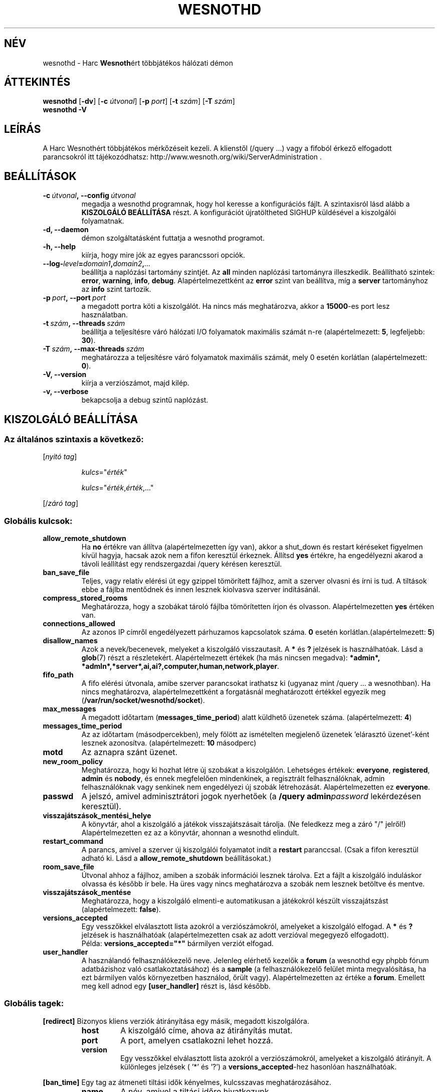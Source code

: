 .\" This program is free software; you can redistribute it and/or modify
.\" it under the terms of the GNU General Public License as published by
.\" the Free Software Foundation; either version 2 of the License, or
.\" (at your option) any later version.
.\"
.\" This program is distributed in the hope that it will be useful,
.\" but WITHOUT ANY WARRANTY; without even the implied warranty of
.\" MERCHANTABILITY or FITNESS FOR A PARTICULAR PURPOSE.  See the
.\" GNU General Public License for more details.
.\"
.\" You should have received a copy of the GNU General Public License
.\" along with this program; if not, write to the Free Software
.\" Foundation, Inc., 51 Franklin Street, Fifth Floor, Boston, MA  02110-1301  USA
.\"
.
.\"*******************************************************************
.\"
.\" This file was generated with po4a. Translate the source file.
.\"
.\"*******************************************************************
.TH WESNOTHD 6 2011 wesnothd "Harc Wesnothért többjátékos hálózati démon"
.
.SH NÉV
.
wesnothd \- Harc \fBWesnoth\fPért többjátékos hálózati démon
.
.SH ÁTTEKINTÉS
.
\fBwesnothd\fP [\|\fB\-dv\fP\|] [\|\fB\-c\fP \fIútvonal\fP\|] [\|\fB\-p\fP \fIport\fP\|] [\|\fB\-t\fP
\fIszám\fP\|] [\|\fB\-T\fP \fIszám\fP\|]
.br
\fBwesnothd\fP \fB\-V\fP
.
.SH LEÍRÁS
.
A Harc Wesnothért többjátékos mérkőzéseit kezeli. A klienstől (/query ...)
vagy a fifoból érkező elfogadott parancsokról itt tájékozódhatsz:
http://www.wesnoth.org/wiki/ServerAdministration .
.
.SH BEÁLLÍTÁSOK
.
.TP 
\fB\-c\ \fP\fIútvonal\fP\fB,\ \-\-config\fP\fI\ útvonal\fP
megadja a wesnothd programnak, hogy hol keresse a konfigurációs fájlt. A
szintaxisról lásd alább a \fBKISZOLGÁLÓ BEÁLLÍTÁSA\fP részt. A konfigurációt
újratöltheted SIGHUP küldésével a kiszolgálói folyamatnak.
.TP 
\fB\-d, \-\-daemon\fP
démon szolgáltatásként futtatja a wesnothd programot.
.TP 
\fB\-h, \-\-help\fP
kiírja, hogy mire jók az egyes parancssori opciók.
.TP 
\fB\-\-log\-\fP\fIlevel\fP\fB=\fP\fIdomain1\fP\fB,\fP\fIdomain2\fP\fB,\fP\fI...\fP
beállítja a naplózási tartomány szintjét. Az \fBall\fP minden naplózási
tartományra illeszkedik. Beállítható szintek: \fBerror\fP,\ \fBwarning\fP,\ \fBinfo\fP,\ \fBdebug\fP. Alapértelmezettként az \fBerror\fP szint van beállítva, míg
a \fBserver\fP tartományhoz az \fBinfo\fP szint tartozik.
.TP 
\fB\-p\ \fP\fIport\fP\fB,\ \-\-port\fP\fI\ port\fP
a megadott portra köti a kiszolgálót. Ha nincs más meghatározva, akkor a
\fB15000\fP\-es port lesz használatban.
.TP 
\fB\-t\ \fP\fIszám\fP\fB,\ \-\-threads\fP\fI\ szám\fP
beállítja a teljesítésre váró hálózati I/O folyamatok maximális számát n\-re
(alapértelmezett: \fB5\fP, legfeljebb: \fB30\fP).
.TP 
\fB\-T\ \fP\fIszám\fP\fB,\ \-\-max\-threads\fP\fI\ szám\fP
meghatározza a teljesítésre váró folyamatok maximális számát, mely 0 esetén
korlátlan (alapértelmezett: \fB0\fP).
.TP 
\fB\-V, \-\-version\fP
kiírja a verziószámot, majd kilép.
.TP 
\fB\-v, \-\-verbose\fP
bekapcsolja a debug szintű naplózást.
.
.SH "KISZOLGÁLÓ BEÁLLÍTÁSA"
.
.SS "Az általános szintaxis a következő:"
.
.P
[\fInyitó tag\fP]
.IP
\fIkulcs\fP="\fIérték\fP"
.IP
\fIkulcs\fP="\fIérték\fP,\fIérték\fP,..."
.P
[/\fIzáró tag\fP]
.
.SS "Globális kulcsok:"
.
.TP 
\fBallow_remote_shutdown\fP
Ha \fBno\fP értékre van állítva (alapértelmezetten így van), akkor a shut_down
és restart kéréseket figyelmen kívül hagyja, hacsak azok nem a fifon
keresztül érkeznek. Állítsd \fByes\fP értékre, ha engedélyezni akarod a távoli
leállítást egy rendszergazdai /query kérésen keresztül.
.TP 
\fBban_save_file\fP
Teljes, vagy relatív elérési út egy gzippel tömörített fájlhoz, amit a
szerver olvasni és írni is tud. A tiltások ebbe a fájlba mentődnek és innen
lesznek kiolvasva szerver indításánál.
.TP 
\fBcompress_stored_rooms\fP
Meghatározza, hogy a szobákat tároló fájlba tömörítetten írjon és
olvasson. Alapértelmezetten \fByes\fP értéken van.
.TP 
\fBconnections_allowed\fP
Az azonos IP címről engedélyezett párhuzamos kapcsolatok száma. \fB0\fP esetén
korlátlan.(alapértelmezett: \fB5\fP)
.TP 
\fBdisallow_names\fP
Azok a nevek/becenevek, melyeket a kiszolgáló visszautasít. A \fB*\fP és \fB?\fP
jelzések is használhatóak. Lásd a \fBglob\fP(7) részt a
részletekért. Alapértelmezett értékek (ha más nincsen megadva): \fB*admin*,
*admln*,*server*,ai,ai?,computer,human,network,player\fP.
.TP 
\fBfifo_path\fP
A fifo elérési útvonala, amibe szerver parancsokat irathatsz ki (ugyanaz
mint /query ... a wesnothban). Ha nincs meghatározva, alapértelmezettként a
forgatásnál meghatározott értékkel egyezik meg
(\fB/var/run/socket/wesnothd/socket\fP).
.TP 
\fBmax_messages\fP
A megadott időtartam (\fBmessages_time_period\fP) alatt küldhető üzenetek
száma. (alapértelmezett: \fB4\fP)
.TP 
\fBmessages_time_period\fP
Az az időtartam (másodpercekben), mely fölött az ismételten megjelenő
üzenetek 'elárasztó üzenet'\-ként lesznek azonosítva. (alapértelmezett: \fB10\fP
másodperc)
.TP 
\fBmotd\fP
Az aznapra szánt üzenet.
.TP 
\fBnew_room_policy\fP
Meghatározza, hogy ki hozhat létre új szobákat a kiszolgálón. Lehetséges
értékek: \fBeveryone\fP, \fBregistered\fP, \fBadmin\fP és \fBnobody\fP, és ennek
megfelelően mindenkinek, a regisztrált felhasználóknak, admin
felhasználóknak vagy senkinek nem engedélyezi új szobák
létrehozását. Alapértelmezetten ez \fBeveryone\fP.
.TP 
\fBpasswd\fP
A jelszó, amivel adminisztrátori jogok nyerhetőek (a \fB/query
admin\fP\fIpassword\fP lekérdezésen keresztül).
.TP 
\fBvisszajátszások_mentési_helye\fP
A könyvtár, ahol a kiszolgáló a játékok visszajátszásait tárolja. (Ne
feledkezz meg a záró "/" jelről!) Alapértelmezetten ez az a könyvtár,
ahonnan a wesnothd elindult.
.TP 
\fBrestart_command\fP
A parancs, amivel a szerver új kiszolgálói folyamatot indít a \fBrestart\fP
paranccsal. (Csak a fifon keresztül adható ki. Lásd a
\fBallow_remote_shutdown\fP beállításokat.)
.TP 
\fBroom_save_file\fP
Útvonal ahhoz a fájlhoz, amiben a szobák információi lesznek tárolva. Ezt a
fájlt a kiszolgáló induláskor olvassa és később ír bele. Ha üres vagy nincs
meghatározva a szobák nem lesznek betöltve és mentve.
.TP 
\fBvisszajátszások_mentése\fP
Meghatározza, hogy a kiszolgáló elmenti\-e automatikusan a játékokról készült
visszajátszást (alapértelmezett: \fBfalse\fP).
.TP 
\fBversions_accepted\fP
Egy vesszőkkel elválasztott lista azokról a verziószámokról, amelyeket a
kiszolgáló elfogad. A \fB*\fP és \fB?\fP jelzések is használhatóak
(alapértelmezetten csak az adott verzióval megegyező elfogadott).
.br
Példa: \fBversions_accepted="*"\fP bármilyen verziót elfogad.
.TP  
\fBuser_handler\fP
A használandó felhasználókezelő neve. Jelenleg elérhető kezelők a \fBforum\fP
(a wesnothd egy phpbb fórum adatbázishoz való csatlakoztatásához) és a
\fBsample\fP (a felhasználókezelő felület minta megvalósítása, ha ezt bármilyen
valós környezetben használod, őrült vagy). Alapértelmezetten az értéke a
\fBforum\fP. Emellett meg kell adnod egy \fB[user_handler]\fP részt is, lásd
később.
.
.SS "Globális tagek:"
.
.P
\fB[redirect]\fP Bizonyos kliens verziók átirányítása egy másik, megadott
kiszolgálóra.
.RS
.TP 
\fBhost\fP
A kiszolgáló címe, ahova az átirányítás mutat.
.TP 
\fBport\fP
A port, amelyen csatlakozni lehet hozzá.
.TP 
\fBversion\fP
Egy vesszőkkel elválasztott lista azokról a verziószámokról, amelyeket a
kiszolgáló átirányít. A különleges jelzések ( '*' és '?') a
\fBversions_accepted\fP\-hez hasonlóan használhatóak.
.RE
.P
\fB[ban_time]\fP Egy tag az átmeneti tiltási idők kényelmes, kulcsszavas
meghatározásához.
.RS
.TP 
\fBname\fP
A név, amivel a tiltási időre hivatkozunk.
.TP 
\fBtime\fP
Az időhossz meghatározás. A formátum a következő: %d[%s[%d%s[...]]], ahol %s
lehet: s (másodpercek), m (percek), h (órák), D (napok), M (hónapok) vagy Y
(évek), és %d egy szám. Ha nincs meghatározva a mértékegység, akkor
percekként (m) lesz értelmezve. Példa: \fBtime="1D12h30m"\fP egy 1 napos, 12
órás és 30 perces tiltási időt határoz meg.
.RE
.P
\fB[proxy]\fP Proxyként való viselkedés, azaz a bejövő kliens kapcsolatok
továbbítása a megadott kiszolgáló felé. Ugyanazokat az értékeket fogadja el,
mint a \fB[redirect]\fP.
.RE
.P
\fB[user_handler]\fP Beállítja a felhasználókezelőt. Az elérhető változók a
\fBuser_handler\fP kapcsolóban meghatározott értékektől függnek. Ha nincs
\fB[user_handler]\fP rész a szerver konfigurálásában, akkor felhasználónév
kezelés nélkül fog futni.
.RS
.TP  
\fBdb_host\fP
(user_handler=forum esetén) Az adatbázis szerver kiszolgálóneve
.TP  
\fBdb_name\fP
(user_handler=forum esetén) Az adatbázis neve
.TP  
\fBdb_user\fP
(user_handler=forum esetén) A felhasználónév, amivel az adatbázisba
jelentkezel be
.TP  
\fBdb_passwd\fP
(user_handler=forum esetén) Ennek a felhasználónak a jelszava
.TP  
\fBdb_users_table\fP
(user_handler=forum esetén) Az adattábla, amibe a phpbb fórumod elmenti a
felhasználó adatait. Ez valószínűséggel <tábla\-előtag>_users lesz
(pl. phpbb3_users).
.TP  
\fBdb_extra_table\fP
(user_handler=forum esetén) Az adattábla neve, amiben a wesnothd fogja
eltárolni a felhasználókról készített saját adatait. Ezt a táblát magadtól
kell létrehoznod, pl.: \fBCREATE TABLE <table\-name>(username
VARCHAR(255) PRIMARY KEY, user_lastvisit INT UNSIGNED NOT NULL DEFAULT 0,
user_is_moderator TINYINT(4) NOT NULL DEFAULT 0);\fP
.TP  
\fBuser_expiration\fP
(user_handle=sample esetén) Az idő, miután egy regisztrált felhasználónév
lejár (napokban).
.RE
.P
\fB[mail]\fP Létrehoz egy SMTP szervert, amin keresztül a felhasználókezelő
levelet küldhet. Jelenleg egyedül a minta felhasználókezelő használja.
.RS
.TP  
\fBserver\fP
Az e\-mail szerver kiszolgálóneve
.TP  
\fBusername\fP
Az e\-mail szerverre bejelentkező felhasználó neve.
.TP  
\fBpassword\fP
Ennek a felhasználónak a jelszava.
.TP  
\fBfrom_address\fP
Az e\-mailed válaszcíme.
.TP  
\fBmail_port\fP
A port, amin az e\-mail szervered fut. Az alapértelmezett 25.
.
.SH "BEFEJEZÉSI ÁLLAPOT"
.
A befejezési állapot értéke 0, ha a kiszolgálót szabályosan sikerült
leállítani. Ha a befejezési állapot értéke 2, akkor a parancssori opciókkal
van gond.
.
.SH SZERZŐ
.
Írta: David White <davidnwhite@verizon.net>.  Szerkesztették: Nils
Kneuper <crazy\-ivanovic@gmx.net>, ott <ott@gaon.net> és
Soliton <soliton.de@gmail.com> és ThomasBaumhauer
<thomas. baumhauer@gmail.com>. Ennek a dokumentumnak az eredetijét
Cyril Bouthors <cyril@bouthors.org> írta.
Magyarra fordították: Gilluin <gilluin@citromail.hu>, Széll Tamás
<tomi@digiflex.hu>, Pintér Csaba, Kádár\-Németh Krisztián
<krisztian.kad@gmail.com> és Udvari Gábor
<gabor.udvari@gmail.com>.
.br
Látogasd meg a hivatalos honlapot: http://www.wesnoth.org/ illetve a magyar
közösségi portált: http://wesnoth.fsf.hu/
.
.SH "SZERZŐI JOGOK"
.
Copyright \(co 2003\-2011 David White <davidnwhite@verizon.net>
.br
Ez egy szabad szoftver; terjeszthető illetve módosítható a GNU Általános
Közreadási Feltételek dokumentumában \- 2. vagy későbbi verzió \- leírtak
szerint , melyet a Szabad Szoftver Alapítvány ad ki. Ez a program abban a
reményben kerül közreadásra, hogy hasznos lesz, de minden egyéb GARANCIA
NÉLKÜL, az eladhatóságra, vagy valamely célra való alkalmazhatóságra való
származtatott garanciát is beleértve.
.
.SH "LÁSD MÉG"
.
\fBwesnoth\fP(6).
